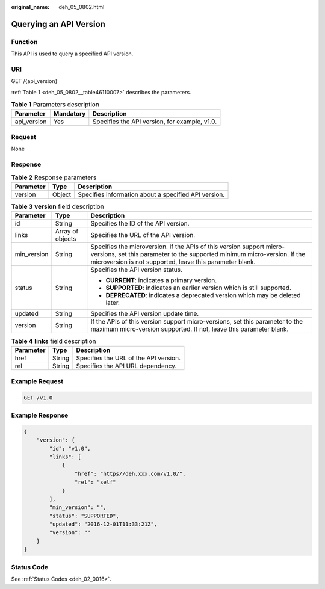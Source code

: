 :original_name: deh_05_0802.html

.. _deh_05_0802:

Querying an API Version
=======================

Function
--------

This API is used to query a specified API version.

URI
---

GET /{api_version}

:ref:`Table 1 <deh_05_0802__table46110007>` describes the parameters.

.. _deh_05_0802__table46110007:

.. table:: **Table 1** Parameters description

   =========== ========= =============================================
   Parameter   Mandatory Description
   =========== ========= =============================================
   api_version Yes       Specifies the API version, for example, v1.0.
   =========== ========= =============================================

Request
-------

None

Response
--------

.. table:: **Table 2** Response parameters

   ========= ====== ====================================================
   Parameter Type   Description
   ========= ====== ====================================================
   version   Object Specifies information about a specified API version.
   ========= ====== ====================================================

.. table:: **Table 3** **version** field description

   +-----------------------+-----------------------+--------------------------------------------------------------------------------------------------------------------------------------------------------------------------------------------------------------+
   | Parameter             | Type                  | Description                                                                                                                                                                                                  |
   +=======================+=======================+==============================================================================================================================================================================================================+
   | id                    | String                | Specifies the ID of the API version.                                                                                                                                                                         |
   +-----------------------+-----------------------+--------------------------------------------------------------------------------------------------------------------------------------------------------------------------------------------------------------+
   | links                 | Array of objects      | Specifies the URL of the API version.                                                                                                                                                                        |
   +-----------------------+-----------------------+--------------------------------------------------------------------------------------------------------------------------------------------------------------------------------------------------------------+
   | min_version           | String                | Specifies the microversion. If the APIs of this version support micro-versions, set this parameter to the supported minimum micro-version. If the microversion is not supported, leave this parameter blank. |
   +-----------------------+-----------------------+--------------------------------------------------------------------------------------------------------------------------------------------------------------------------------------------------------------+
   | status                | String                | Specifies the API version status.                                                                                                                                                                            |
   |                       |                       |                                                                                                                                                                                                              |
   |                       |                       | -  **CURRENT**: indicates a primary version.                                                                                                                                                                 |
   |                       |                       | -  **SUPPORTED**: indicates an earlier version which is still supported.                                                                                                                                     |
   |                       |                       | -  **DEPRECATED**: indicates a deprecated version which may be deleted later.                                                                                                                                |
   +-----------------------+-----------------------+--------------------------------------------------------------------------------------------------------------------------------------------------------------------------------------------------------------+
   | updated               | String                | Specifies the API version update time.                                                                                                                                                                       |
   +-----------------------+-----------------------+--------------------------------------------------------------------------------------------------------------------------------------------------------------------------------------------------------------+
   | version               | String                | If the APIs of this version support micro-versions, set this parameter to the maximum micro-version supported. If not, leave this parameter blank.                                                           |
   +-----------------------+-----------------------+--------------------------------------------------------------------------------------------------------------------------------------------------------------------------------------------------------------+

.. table:: **Table 4** **links** field description

   ========= ====== =====================================
   Parameter Type   Description
   ========= ====== =====================================
   href      String Specifies the URL of the API version.
   rel       String Specifies the API URL dependency.
   ========= ====== =====================================

Example Request
---------------

.. code-block:: text

   GET /v1.0

Example Response
----------------

.. code-block::

   {
       "version": {
           "id": "v1.0",
           "links": [
               {
                   "href": "https//deh.xxx.com/v1.0/",
                   "rel": "self"
               }
           ],
           "min_version": "",
           "status": "SUPPORTED",
           "updated": "2016-12-01T11:33:21Z",
           "version": ""
       }
   }

Status Code
-----------

See :ref:`Status Codes <deh_02_0016>`.
